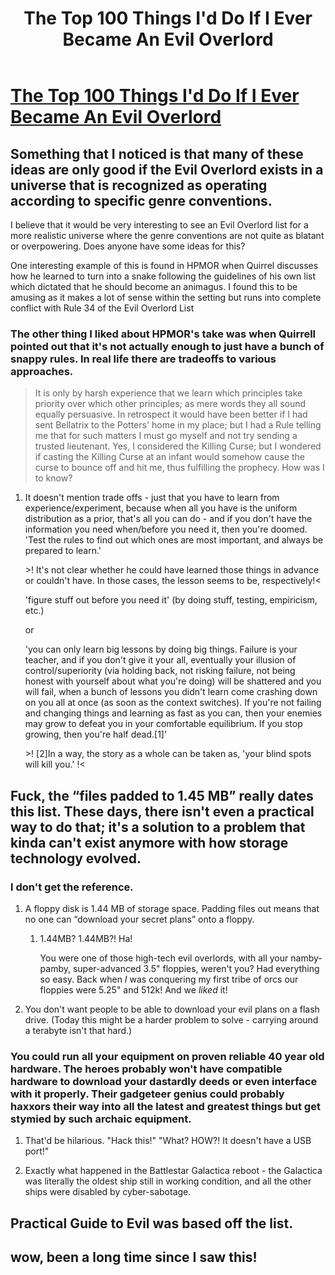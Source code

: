 #+TITLE: The Top 100 Things I'd Do If I Ever Became An Evil Overlord

* [[http://www.eviloverlord.com/lists/overlord.html][The Top 100 Things I'd Do If I Ever Became An Evil Overlord]]
:PROPERTIES:
:Author: catern
:Score: 29
:DateUnix: 1584821667.0
:DateShort: 2020-Mar-22
:END:

** Something that I noticed is that many of these ideas are only good if the Evil Overlord exists in a universe that is recognized as operating according to specific genre conventions.

I believe that it would be very interesting to see an Evil Overlord list for a more realistic universe where the genre conventions are not quite as blatant or overpowering. Does anyone have some ideas for this?

One interesting example of this is found in HPMOR when Quirrel discusses how he learned to turn into a snake following the guidelines of his own list which dictated that he should become an animagus. I found this to be amusing as it makes a lot of sense within the setting but runs into complete conflict with Rule 34 of the Evil Overlord List
:PROPERTIES:
:Author: CaseyAshford
:Score: 19
:DateUnix: 1584840232.0
:DateShort: 2020-Mar-22
:END:

*** The other thing I liked about HPMOR's take was when Quirrell pointed out that it's not actually enough to just have a bunch of snappy rules. In real life there are tradeoffs to various approaches.

#+begin_quote
  It is only by harsh experience that we learn which principles take priority over which other principles; as mere words they all sound equally persuasive. In retrospect it would have been better if I had sent Bellatrix to the Potters' home in my place; but I had a Rule telling me that for such matters I must go myself and not try sending a trusted lieutenant. Yes, I considered the Killing Curse; but I wondered if casting the Killing Curse at an infant would somehow cause the curse to bounce off and hit me, thus fulfilling the prophecy. How was I to know?
#+end_quote
:PROPERTIES:
:Author: tjhance
:Score: 17
:DateUnix: 1584847851.0
:DateShort: 2020-Mar-22
:END:

**** It doesn't mention trade offs - just that you have to learn from experience/experiment, because when all you have is the uniform distribution as a prior, that's all you can do - and if you don't have the information you need when/before you need it, then you're doomed. 'Test the rules to find out which ones are most important, and always be prepared to learn.'

>! It's not clear whether he could have learned those things in advance or couldn't have. In those cases, the lesson seems to be, respectively!<

'figure stuff out before you need it' (by doing stuff, testing, empiricism, etc.)

or

'you can only learn big lessons by doing big things. Failure is your teacher, and if you don't give it your all, eventually your illusion of control/superiority (via holding back, not risking failure, not being honest with yourself about what you're doing) will be shattered and you will fail, when a bunch of lessons you didn't learn come crashing down on you all at once (as soon as the context switches). If you're not failing and changing things and learning as fast as you can, then your enemies may grow to defeat you in your comfortable equilibrium. If you stop growing, then you're half dead.[1]'

>! [2]In a way, the story as a whole can be taken as, 'your blind spots will kill you.' !<
:PROPERTIES:
:Author: GeneralExtension
:Score: 2
:DateUnix: 1585288756.0
:DateShort: 2020-Mar-27
:END:


** Fuck, the “files padded to 1.45 MB” really dates this list. These days, there isn't even a practical way to do that; it's a solution to a problem that kinda can't exist anymore with how storage technology evolved.
:PROPERTIES:
:Author: ArgusTheCat
:Score: 15
:DateUnix: 1584851473.0
:DateShort: 2020-Mar-22
:END:

*** I don't get the reference.
:PROPERTIES:
:Author: Frommerman
:Score: 5
:DateUnix: 1584909373.0
:DateShort: 2020-Mar-23
:END:

**** A floppy disk is 1.44 MB of storage space. Padding files out means that no one can “download your secret plans” onto a floppy.
:PROPERTIES:
:Author: ArgusTheCat
:Score: 15
:DateUnix: 1584921034.0
:DateShort: 2020-Mar-23
:END:

***** 1.44MB? 1.44MB?! Ha!

You were one of those high-tech evil overlords, with all your namby-pamby, super-advanced 3.5" floppies, weren't you? Had everything so easy. Back when /I/ was conquering my first tribe of orcs our floppies were 5.25" and 512k! And we /liked/ it!
:PROPERTIES:
:Author: eaglejarl
:Score: 5
:DateUnix: 1584963536.0
:DateShort: 2020-Mar-23
:END:


**** You don't want people to be able to download your evil plans on a flash drive. (Today this might be a harder problem to solve - carrying around a terabyte isn't that hard.)
:PROPERTIES:
:Author: GeneralExtension
:Score: 1
:DateUnix: 1585289746.0
:DateShort: 2020-Mar-27
:END:


*** You could run all your equipment on proven reliable 40 year old hardware. The heroes probably won't have compatible hardware to download your dastardly deeds or even interface with it properly. Their gadgeteer genius could probably haxxors their way into all the latest and greatest things but get stymied by such archaic equipment.
:PROPERTIES:
:Author: MagicHamsta
:Score: 5
:DateUnix: 1585191727.0
:DateShort: 2020-Mar-26
:END:

**** That'd be hilarious. "Hack this!" "What? HOW?! It doesn't have a USB port!"
:PROPERTIES:
:Author: ArgusTheCat
:Score: 5
:DateUnix: 1585193114.0
:DateShort: 2020-Mar-26
:END:


**** Exactly what happened in the Battlestar Galactica reboot - the Galactica was literally the oldest ship still in working condition, and all the other ships were disabled by cyber-sabotage.
:PROPERTIES:
:Author: CronoDAS
:Score: 2
:DateUnix: 1585772320.0
:DateShort: 2020-Apr-02
:END:


** Practical Guide to Evil was based off the list.
:PROPERTIES:
:Author: CremeCrimson
:Score: 8
:DateUnix: 1584838299.0
:DateShort: 2020-Mar-22
:END:


** wow, been a long time since I saw this!
:PROPERTIES:
:Author: TaltosDreamer
:Score: 5
:DateUnix: 1584823243.0
:DateShort: 2020-Mar-22
:END:
